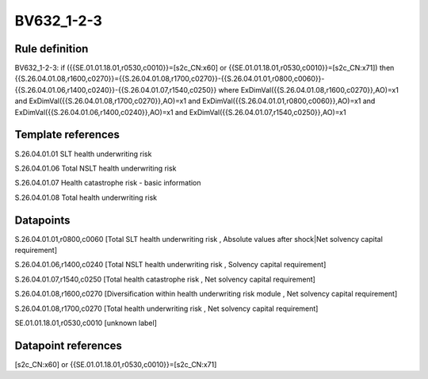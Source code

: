 ===========
BV632_1-2-3
===========

Rule definition
---------------

BV632_1-2-3: if ({{SE.01.01.18.01,r0530,c0010}}=[s2c_CN:x60] or {{SE.01.01.18.01,r0530,c0010}}=[s2c_CN:x71]) then {{S.26.04.01.08,r1600,c0270}}={{S.26.04.01.08,r1700,c0270}}-{{S.26.04.01.01,r0800,c0060}}-{{S.26.04.01.06,r1400,c0240}}-{{S.26.04.01.07,r1540,c0250}} where ExDimVal({{S.26.04.01.08,r1600,c0270}},AO)=x1 and ExDimVal({{S.26.04.01.08,r1700,c0270}},AO)=x1 and ExDimVal({{S.26.04.01.01,r0800,c0060}},AO)=x1 and ExDimVal({{S.26.04.01.06,r1400,c0240}},AO)=x1 and ExDimVal({{S.26.04.01.07,r1540,c0250}},AO)=x1


Template references
-------------------

S.26.04.01.01 SLT health underwriting risk

S.26.04.01.06 Total NSLT health underwriting risk

S.26.04.01.07 Health catastrophe risk - basic information

S.26.04.01.08 Total health underwriting risk


Datapoints
----------

S.26.04.01.01,r0800,c0060 [Total SLT health underwriting risk , Absolute values after shock|Net solvency capital requirement]

S.26.04.01.06,r1400,c0240 [Total NSLT health underwriting risk , Solvency capital requirement]

S.26.04.01.07,r1540,c0250 [Total health catastrophe risk , Net solvency capital requirement]

S.26.04.01.08,r1600,c0270 [Diversification within health underwriting risk module , Net solvency capital requirement]

S.26.04.01.08,r1700,c0270 [Total health underwriting risk , Net solvency capital requirement]

SE.01.01.18.01,r0530,c0010 [unknown label]


Datapoint references
--------------------

[s2c_CN:x60] or {{SE.01.01.18.01,r0530,c0010}}=[s2c_CN:x71]